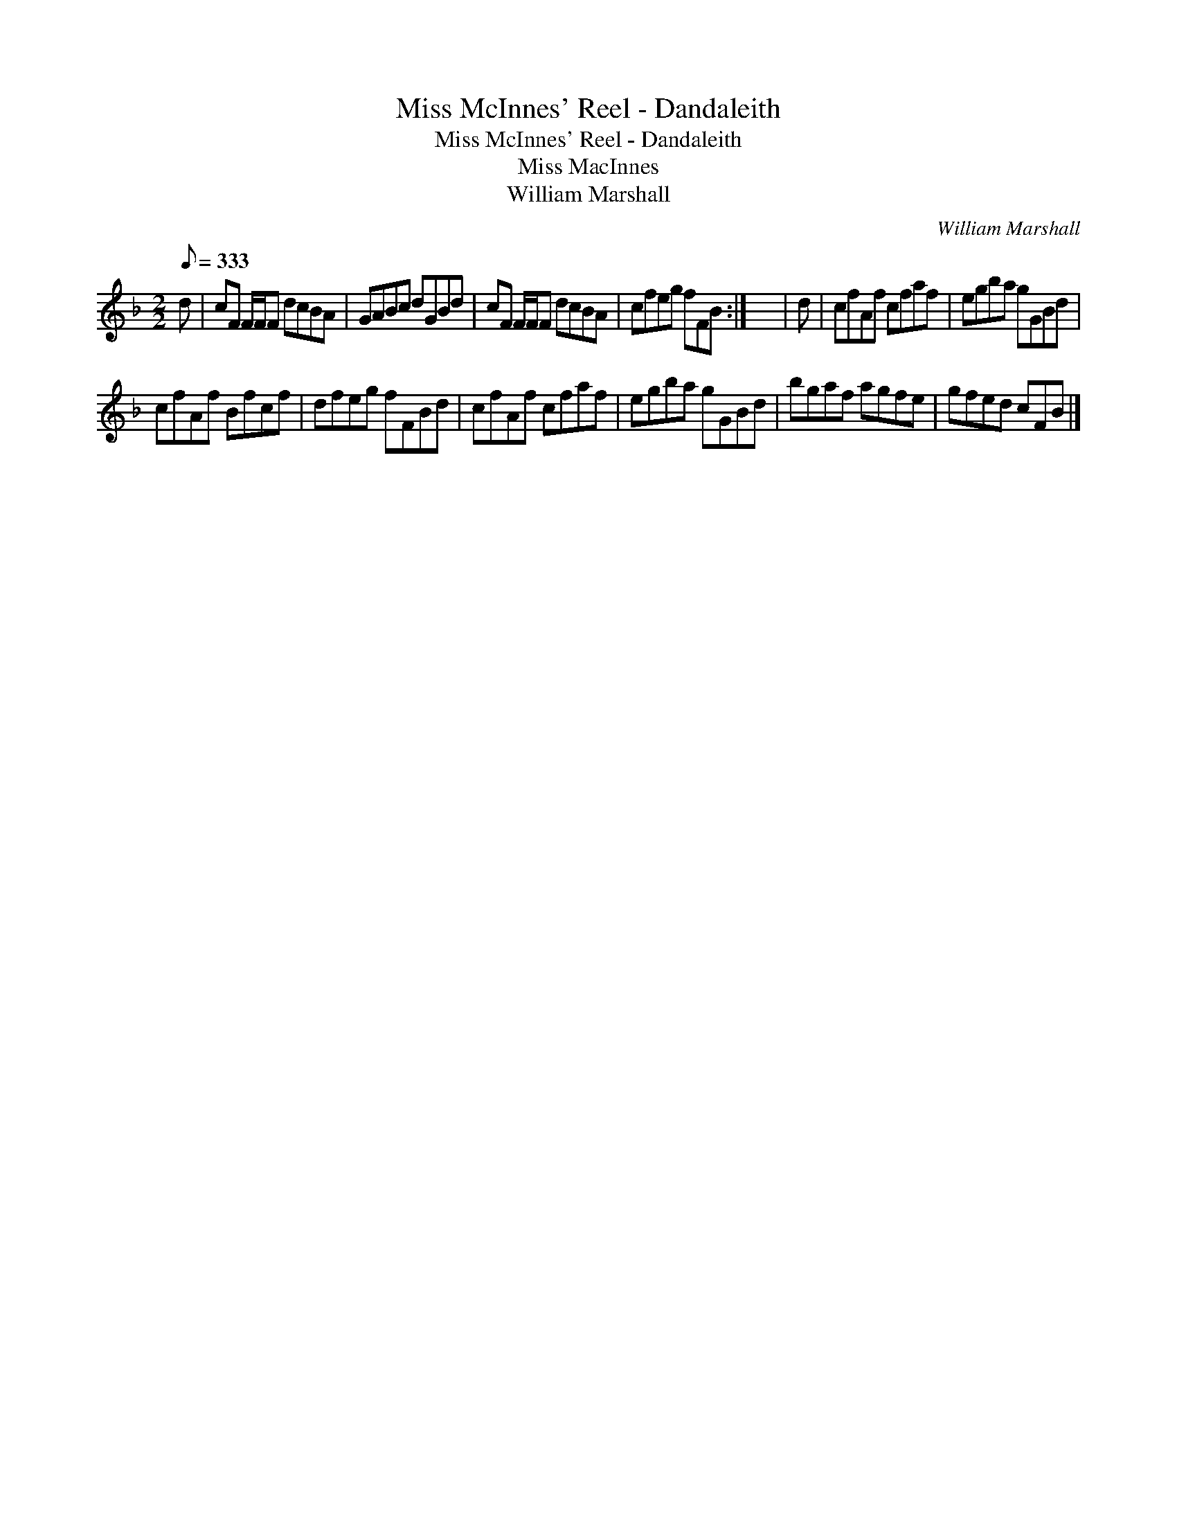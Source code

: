 X:1
T:Miss McInnes' Reel - Dandaleith
T:Miss McInnes' Reel - Dandaleith
T:Miss MacInnes
T:William Marshall
C:William Marshall
L:1/8
Q:1/8=333
M:2/2
K:F
V:1 treble 
V:1
 d | cF F/F/F dcBA | GABc dGBd | cF F/F/F dcBA | cfeg fFB :| x8 | d | cfAf cfaf | egba gGBd | %9
 cfAf Bfcf | dfeg fFBd | cfAf cfaf | egba gGBd | bgaf agfe | gfed cFB |] %15

